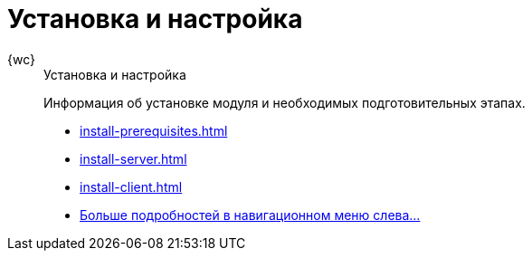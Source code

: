 :page-layout: home

= Установка и настройка

[tabs]
====
{wc}::
+
.Установка и настройка
****
Информация об установке модуля и необходимых подготовительных этапах.

* xref:install-prerequisites.adoc[]
* xref:install-server.adoc[]
* xref:install-client.adoc[]
* xref:install.adoc[Больше подробностей в навигационном меню слева...]
****
====